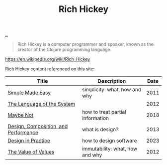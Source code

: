 :PROPERTIES:
:ID: a172782b-bceb-4b44-afdf-7a2348d02970
:END:
#+TITLE: Rich Hickey

[[file:..][..]]

#+begin_quote
Rich Hickey is a computer programmer and speaker, known as the creator of the Clojure programming language.
#+end_quote

https://en.wikipedia.org/wiki/Rich_Hickey

Rich Hickey content referenced on this site:

| Title                                | Description                      | Date |
|--------------------------------------+----------------------------------+------|
| [[id:3eb092bf-b847-4686-b250-fca303022782][Simple Made Easy]]                     | simplicity: what, how and why    | 2011 |
| [[id:575419ac-17d8-4b5a-b060-10aecd6fee78][The Language of the System]]           |                                  | 2012 |
| [[id:65d772e5-951c-47b5-b3cd-fb8bf765b6ab][Maybe Not]]                            | how to treat partial information | 2018 |
| [[id:73b93aeb-d61a-413d-a119-53335e73afda][Design, Composition, and Performance]] | what is design?                  | 2013 |
| [[id:7e831e40-daa5-4714-9ba5-c9e08988ce55][Design in Practice]]                   | how to design software           | 2023 |
| [[id:9447cd35-15b9-49c7-b47e-537c03b48f0b][The Value of Values]]                  | immutability: what, how and why  | 2012 |

